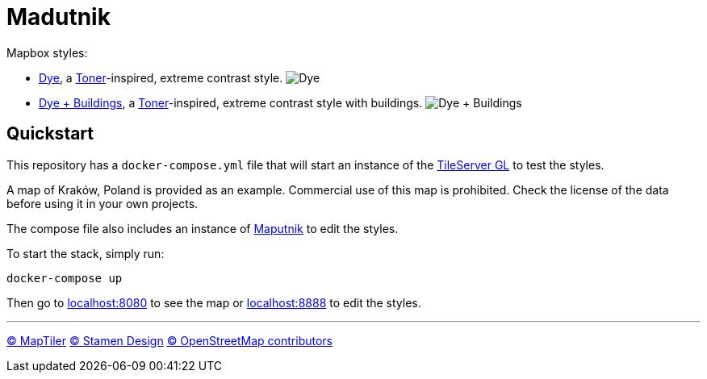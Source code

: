 = Madutnik

Mapbox styles:

- link:styles/dye.json[Dye], a https://maps.stamen.com/toner[Toner]-inspired, extreme contrast style.
image:.images/dye.png[Dye]
- link:styles/dye+buildings.json[Dye + Buildings], a https://maps.stamen.com/toner[Toner]-inspired, extreme contrast style with buildings.
image:.images/dye+buildings.png[Dye + Buildings]

== Quickstart

This repository has a `docker-compose.yml` file that will start an instance of the https://github.com/maptiler/tileserver-gl[TileServer GL] to test the styles.

A map of Kraków, Poland is provided as an example.
Commercial use of this map is prohibited.
Check the license of the data before using it in your own projects.

The compose file also includes an instance of https://maputnik.github.io[Maputnik] to edit the styles.

To start the stack, simply run:

[source,bash]
----
docker-compose up
----

Then go to http://localhost:8080[localhost:8080] to see the map or http://localhost:8888[localhost:8888] to edit the styles.

---
ifdef::env-github[]

++++
<!--suppress HtmlDeprecatedAttribute -->
<p align="center">
  <a href="https://www.maptiler.com/copyright">
    © MapTiler
  </a>
  <a href="https://stamen.com">
    © Stamen Design
  </a>
  <a href="https://www.openstreetmap.org/copyright">
    © OpenStreetMap contributors
  </a>
</p>
++++

endif::[]
ifndef::env-github[]

[.text-center]
https://www.maptiler.com/copyright[© MapTiler]
https://stamen.com[© Stamen Design]
https://www.openstreetmap.org/copyright[© OpenStreetMap contributors]

endif::[]
